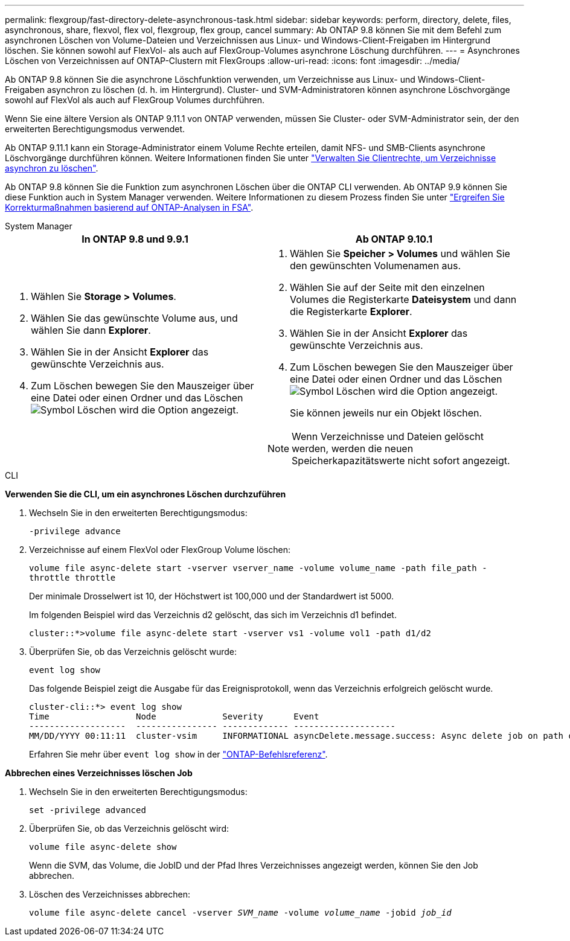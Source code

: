 ---
permalink: flexgroup/fast-directory-delete-asynchronous-task.html 
sidebar: sidebar 
keywords: perform, directory, delete, files, asynchronous, share, flexvol, flex vol, flexgroup, flex group, cancel 
summary: Ab ONTAP 9.8 können Sie mit dem Befehl zum asynchronen Löschen von Volume-Dateien und Verzeichnissen aus Linux- und Windows-Client-Freigaben im Hintergrund löschen. Sie können sowohl auf FlexVol- als auch auf FlexGroup-Volumes asynchrone Löschung durchführen. 
---
= Asynchrones Löschen von Verzeichnissen auf ONTAP-Clustern mit FlexGroups
:allow-uri-read: 
:icons: font
:imagesdir: ../media/


[role="lead"]
Ab ONTAP 9.8 können Sie die asynchrone Löschfunktion verwenden, um Verzeichnisse aus Linux- und Windows-Client-Freigaben asynchron zu löschen (d. h. im Hintergrund). Cluster- und SVM-Administratoren können asynchrone Löschvorgänge sowohl auf FlexVol als auch auf FlexGroup Volumes durchführen.

Wenn Sie eine ältere Version als ONTAP 9.11.1 von ONTAP verwenden, müssen Sie Cluster- oder SVM-Administrator sein, der den erweiterten Berechtigungsmodus verwendet.

Ab ONTAP 9.11.1 kann ein Storage-Administrator einem Volume Rechte erteilen, damit NFS- und SMB-Clients asynchrone Löschvorgänge durchführen können. Weitere Informationen finden Sie unter link:manage-client-async-dir-delete-task.html["Verwalten Sie Clientrechte, um Verzeichnisse asynchron zu löschen"].

Ab ONTAP 9.8 können Sie die Funktion zum asynchronen Löschen über die ONTAP CLI verwenden. Ab ONTAP 9.9 können Sie diese Funktion auch in System Manager verwenden. Weitere Informationen zu diesem Prozess finden Sie unter link:../task_nas_file_system_analytics_take_corrective_action.html["Ergreifen Sie Korrekturmaßnahmen basierend auf ONTAP-Analysen in FSA"].

[role="tabbed-block"]
====
.System Manager
--
|===
| In ONTAP 9.8 und 9.9.1 | Ab ONTAP 9.10.1 


 a| 
. Wählen Sie *Storage > Volumes*.
. Wählen Sie das gewünschte Volume aus, und wählen Sie dann *Explorer*.
. Wählen Sie in der Ansicht *Explorer* das gewünschte Verzeichnis aus.
. Zum Löschen bewegen Sie den Mauszeiger über eine Datei oder einen Ordner und das Löschen image:icon_trash_can_white_bg.gif["Symbol Löschen"] wird die Option angezeigt.

 a| 
. Wählen Sie *Speicher > Volumes* und wählen Sie den gewünschten Volumenamen aus.
. Wählen Sie auf der Seite mit den einzelnen Volumes die Registerkarte *Dateisystem* und dann die Registerkarte *Explorer*.
. Wählen Sie in der Ansicht *Explorer* das gewünschte Verzeichnis aus.
. Zum Löschen bewegen Sie den Mauszeiger über eine Datei oder einen Ordner und das Löschen image:icon_trash_can_white_bg.gif["Symbol Löschen"] wird die Option angezeigt.
+
Sie können jeweils nur ein Objekt löschen.




NOTE: Wenn Verzeichnisse und Dateien gelöscht werden, werden die neuen Speicherkapazitätswerte nicht sofort angezeigt.

|===
--
.CLI
--
*Verwenden Sie die CLI, um ein asynchrones Löschen durchzuführen*

. Wechseln Sie in den erweiterten Berechtigungsmodus:
+
`-privilege advance`

. Verzeichnisse auf einem FlexVol oder FlexGroup Volume löschen:
+
`volume file async-delete start -vserver vserver_name -volume volume_name -path file_path -throttle throttle`

+
Der minimale Drosselwert ist 10, der Höchstwert ist 100,000 und der Standardwert ist 5000.

+
Im folgenden Beispiel wird das Verzeichnis d2 gelöscht, das sich im Verzeichnis d1 befindet.

+
....
cluster::*>volume file async-delete start -vserver vs1 -volume vol1 -path d1/d2
....
. Überprüfen Sie, ob das Verzeichnis gelöscht wurde:
+
`event log show`

+
Das folgende Beispiel zeigt die Ausgabe für das Ereignisprotokoll, wenn das Verzeichnis erfolgreich gelöscht wurde.

+
....
cluster-cli::*> event log show
Time                 Node             Severity      Event
-------------------  ---------------- ------------- --------------------
MM/DD/YYYY 00:11:11  cluster-vsim     INFORMATIONAL asyncDelete.message.success: Async delete job on path d1/d2 of volume (MSID: 2162149232) was completed.
....
+
Erfahren Sie mehr über `event log show` in der link:https://docs.netapp.com/us-en/ontap-cli/event-log-show.html["ONTAP-Befehlsreferenz"^].



*Abbrechen eines Verzeichnisses löschen Job*

. Wechseln Sie in den erweiterten Berechtigungsmodus:
+
`set -privilege advanced`

. Überprüfen Sie, ob das Verzeichnis gelöscht wird:
+
`volume file async-delete show`

+
Wenn die SVM, das Volume, die JobID und der Pfad Ihres Verzeichnisses angezeigt werden, können Sie den Job abbrechen.

. Löschen des Verzeichnisses abbrechen:
+
`volume file async-delete cancel -vserver _SVM_name_ -volume _volume_name_ -jobid _job_id_`



--
====